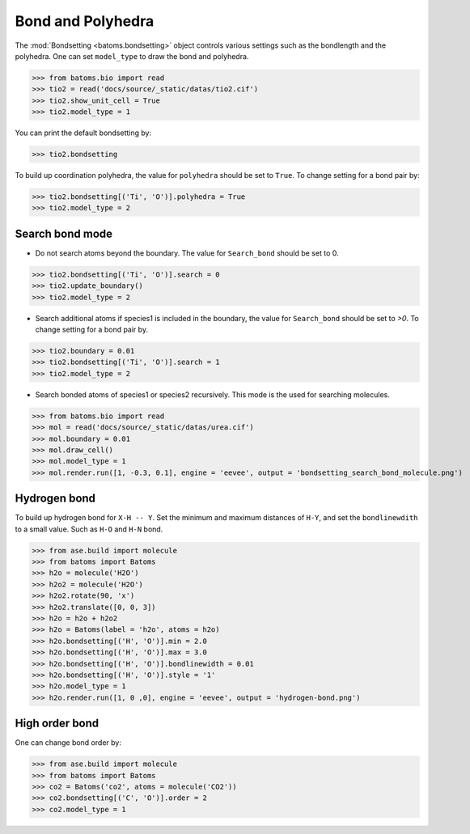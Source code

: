 
========================
Bond and Polyhedra
========================

The :mod:`Bondsetting <batoms.bondsetting>` object controls various settings such as the bondlength and the polyhedra.
One can set ``model_type`` to draw the bond and polyhedra.

>>> from batoms.bio import read
>>> tio2 = read('docs/source/_static/datas/tio2.cif')
>>> tio2.show_unit_cell = True
>>> tio2.model_type = 1

.. image:: ../_static/figs/bond_tio2.png
   :width: 8cm

You can print the default bondsetting by:

>>> tio2.bondsetting

.. image:: ../_static/figs/bondsetting_tio2.png
   :width: 15cm

To build up coordination polyhedra, the value for ``polyhedra`` should be set to ``True``. To change setting for a bond pair by:

>>> tio2.bondsetting[('Ti', 'O')].polyhedra = True
>>> tio2.model_type = 2

.. image:: ../_static/figs/bondsetting_tio2_1.png
   :width: 8cm


Search bond mode
==================

* Do not search atoms beyond the boundary. The value for ``Search_bond`` should be set to 0.  

>>> tio2.bondsetting[('Ti', 'O')].search = 0
>>> tio2.update_boundary()
>>> tio2.model_type = 2

.. image:: ../_static/figs/bondsetting_tio2_2.png
   :width: 8cm

* Search additional atoms if species1 is included in the boundary, the value for ``Search_bond`` should be set to `>0`. To change setting for a bond pair by.

>>> tio2.boundary = 0.01
>>> tio2.bondsetting[('Ti', 'O')].search = 1
>>> tio2.model_type = 2

.. image:: ../_static/figs/bondsetting_tio2_3.png
   :width: 8cm

* Search bonded atoms of species1 or species2 recursively. This mode is the used for searching molecules.

>>> from batoms.bio import read
>>> mol = read('docs/source/_static/datas/urea.cif')
>>> mol.boundary = 0.01
>>> mol.draw_cell()
>>> mol.model_type = 1
>>> mol.render.run([1, -0.3, 0.1], engine = 'eevee', output = 'bondsetting_search_bond_molecule.png')



.. image:: ../_static/figs/bondsetting_search_bond_molecule.png
   :width: 8cm




Hydrogen bond
===================

To build up hydrogen bond for ``X-H -- Y``. Set the minimum and maximum distances of ``H-Y``, and set the ``bondlinewdith`` to a small value. Such as ``H-O`` and ``H-N`` bond.



>>> from ase.build import molecule
>>> from batoms import Batoms
>>> h2o = molecule('H2O')
>>> h2o2 = molecule('H2O')
>>> h2o2.rotate(90, 'x')
>>> h2o2.translate([0, 0, 3])
>>> h2o = h2o + h2o2
>>> h2o = Batoms(label = 'h2o', atoms = h2o)
>>> h2o.bondsetting[('H', 'O')].min = 2.0
>>> h2o.bondsetting[('H', 'O')].max = 3.0
>>> h2o.bondsetting[('H', 'O')].bondlinewidth = 0.01
>>> h2o.bondsetting[('H', 'O')].style = '1'
>>> h2o.model_type = 1
>>> h2o.render.run([1, 0 ,0], engine = 'eevee', output = 'hydrogen-bond.png')

.. image:: ../_static/figs/hydrogen-bond.png
   :width: 5cm

High order bond
=====================

One can change bond order by:

>>> from ase.build import molecule
>>> from batoms import Batoms
>>> co2 = Batoms('co2', atoms = molecule('CO2'))
>>> co2.bondsetting[('C', 'O')].order = 2
>>> co2.model_type = 1


.. image:: ../_static/figs/bondsetting_order.png
   :width: 5cm


